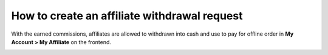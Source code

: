 How to create an affiliate withdrawal request
==============================================

With the earned commissions, affiliates are allowed to withdrawn into cash and use to pay for offline order in **My Account > My Affiliate** on the frontend.

.. image:: https://lh5.googleusercontent.com/-MQD7_WV-cPdlouQFPJlqUUN3YC-NJ1J3RDuanGIA-NzS4RaEGG6w9Sq-lR-KF4HCS8_8KBvoLexpgm6PY3INcpn7M41wyBZGYKH2EWuD6XtnVb2qS60toOuzxziQyA2FiVEReQI
